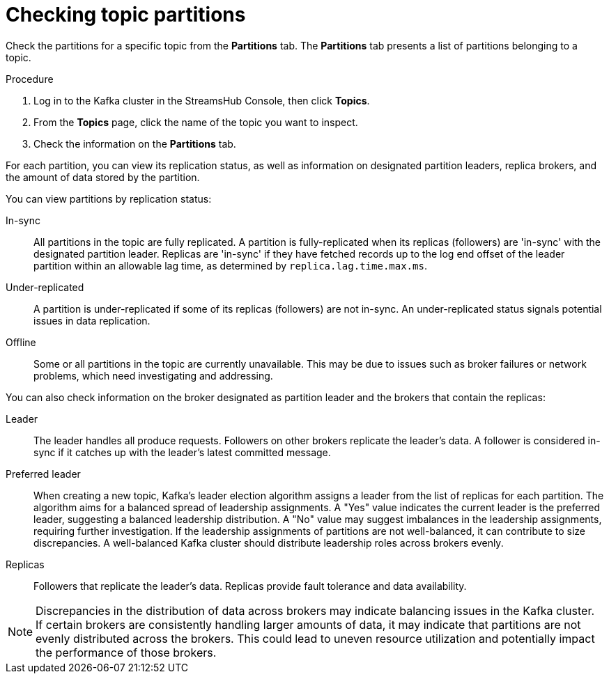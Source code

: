 [id='proc-checking-topic-partitions-{context}']
= Checking topic partitions

[role="_abstract"]
Check the partitions for a specific topic from the *Partitions* tab.
The *Partitions* tab presents a list of partitions belonging to a topic.

.Procedure

. Log in to the Kafka cluster in the StreamsHub Console, then click *Topics*.
. From the *Topics* page, click the name of the topic you want to inspect.
. Check the information on the *Partitions* tab.

For each partition, you can view its replication status, as well as information on designated partition leaders, replica brokers, and the amount of data stored by the partition.

You can view partitions by replication status:

In-sync:: All partitions in the topic are fully replicated. A partition is fully-replicated when its replicas (followers) are 'in-sync' with the designated partition leader. Replicas are 'in-sync' if they have fetched records up to the log end offset of the leader partition within an allowable lag time, as determined by `replica.lag.time.max.ms`.
Under-replicated:: A partition is under-replicated if some of its replicas (followers) are not in-sync. 
An under-replicated status signals potential issues in data replication.
Offline:: Some or all partitions in the topic are currently unavailable. 
This may be due to issues such as broker failures or network problems, which need investigating and addressing. 

You can also check information on the broker designated as partition leader and the brokers that contain the replicas:
 
Leader:: The leader handles all produce requests. Followers on other brokers replicate the leader's data. 
A follower is considered in-sync if it catches up with the leader's latest committed message.
Preferred leader:: When creating a new topic, Kafka's leader election algorithm assigns a leader from the list of replicas for each partition. 
The algorithm aims for a balanced spread of leadership assignments. 
A "Yes" value indicates the current leader is the preferred leader, suggesting a balanced leadership distribution. 
A "No" value may suggest imbalances in the leadership assignments, requiring further investigation. 
If the leadership assignments of partitions are not well-balanced, it can contribute to size discrepancies. 
A well-balanced Kafka cluster should distribute leadership roles across brokers evenly.
Replicas:: Followers that replicate the leader's data. Replicas provide fault tolerance and data availability.

[NOTE]
====
Discrepancies in the distribution of data across brokers may indicate balancing issues in the Kafka cluster. 
If certain brokers are consistently handling larger amounts of data, it may indicate that partitions are not evenly distributed across the brokers. 
This could lead to uneven resource utilization and potentially impact the performance of those brokers.
====